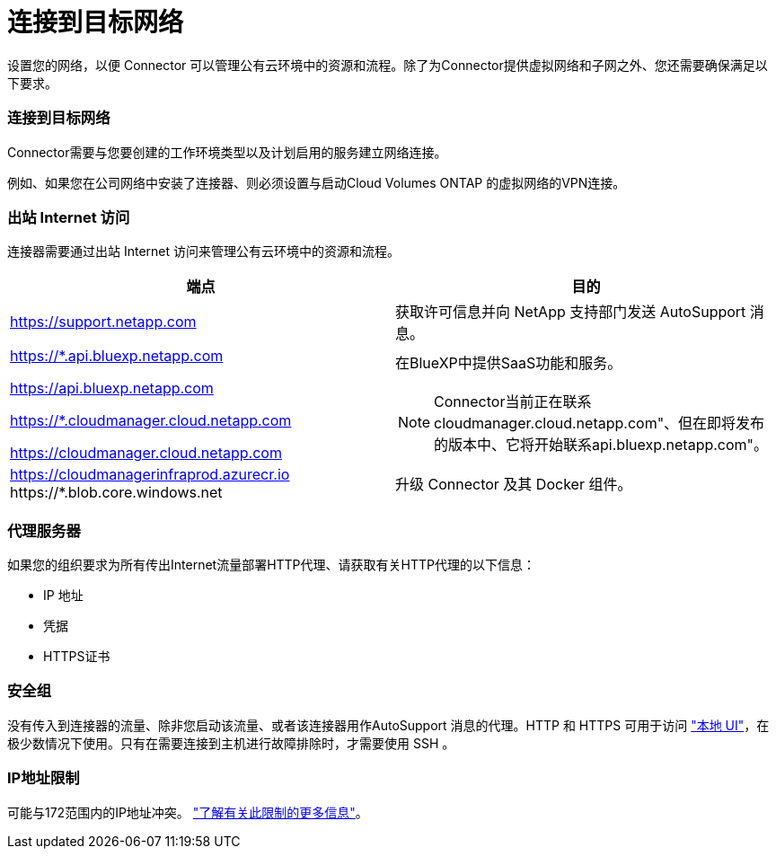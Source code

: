 = 连接到目标网络
:allow-uri-read: 


设置您的网络，以便 Connector 可以管理公有云环境中的资源和流程。除了为Connector提供虚拟网络和子网之外、您还需要确保满足以下要求。



=== 连接到目标网络

Connector需要与您要创建的工作环境类型以及计划启用的服务建立网络连接。

例如、如果您在公司网络中安装了连接器、则必须设置与启动Cloud Volumes ONTAP 的虚拟网络的VPN连接。



=== 出站 Internet 访问

连接器需要通过出站 Internet 访问来管理公有云环境中的资源和流程。

[cols="2*"]
|===
| 端点 | 目的 


| https://support.netapp.com | 获取许可信息并向 NetApp 支持部门发送 AutoSupport 消息。 


 a| 
https://*.api.bluexp.netapp.com

https://api.bluexp.netapp.com

https://*.cloudmanager.cloud.netapp.com

https://cloudmanager.cloud.netapp.com
 a| 
在BlueXP中提供SaaS功能和服务。


NOTE: Connector当前正在联系cloudmanager.cloud.netapp.com"、但在即将发布的版本中、它将开始联系api.bluexp.netapp.com"。



| https://cloudmanagerinfraprod.azurecr.io \https://*.blob.core.windows.net | 升级 Connector 及其 Docker 组件。 
|===


=== 代理服务器

如果您的组织要求为所有传出Internet流量部署HTTP代理、请获取有关HTTP代理的以下信息：

* IP 地址
* 凭据
* HTTPS证书




=== 安全组

没有传入到连接器的流量、除非您启动该流量、或者该连接器用作AutoSupport 消息的代理。HTTP 和 HTTPS 可用于访问 https://docs.netapp.com/us-en/cloud-manager-setup-admin/concept-connectors.html#the-local-user-interface["本地 UI"]，在极少数情况下使用。只有在需要连接到主机进行故障排除时，才需要使用 SSH 。



=== IP地址限制

可能与172范围内的IP地址冲突。 https://docs.netapp.com/us-en/cloud-manager-setup-admin/reference-limitations.html["了解有关此限制的更多信息"]。
